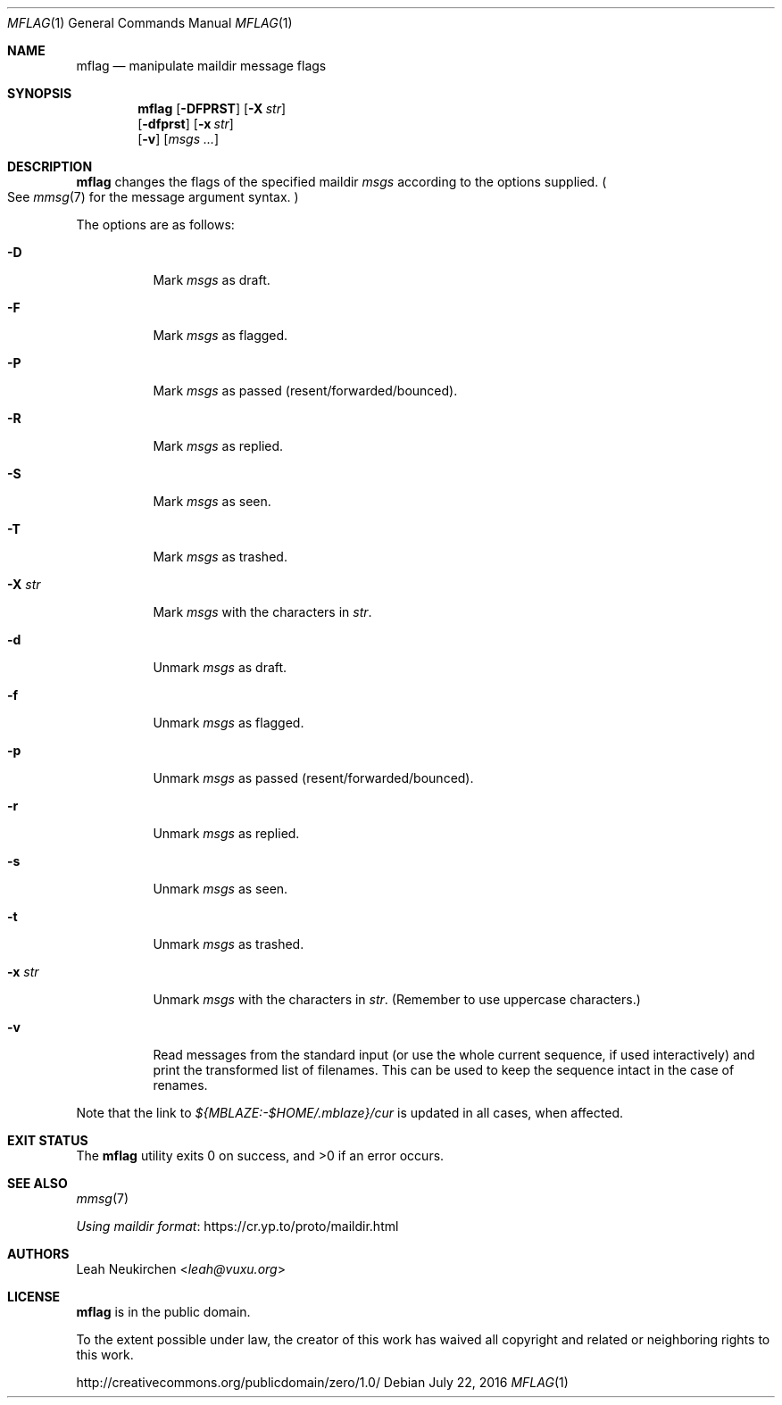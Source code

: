 .Dd July 22, 2016
.Dt MFLAG 1
.Os
.Sh NAME
.Nm mflag
.Nd manipulate maildir message flags
.Sh SYNOPSIS
.Nm
.Op Fl DFPRST
.Op Fl X Ar str
.br
.Op Fl dfprst
.Op Fl x Ar str
.br
.Op Fl v
.Op Ar msgs\ ...
.Sh DESCRIPTION
.Nm
changes the flags of the specified maildir
.Ar msgs
according to the options supplied.
.Po
See
.Xr mmsg 7
for the message argument syntax.
.Pc
.Pp
The options are as follows:
.Bl -tag -width Ds
.It Fl D
Mark
.Ar msgs
as draft.
.It Fl F
Mark
.Ar msgs
as flagged.
.It Fl P
Mark
.Ar msgs
as passed
.Pq resent/forwarded/bounced .
.It Fl R
Mark
.Ar msgs
as replied.
.It Fl S
Mark
.Ar msgs
as seen.
.It Fl T
Mark
.Ar msgs
as trashed.
.It Fl X Ar str
Mark
.Ar msgs
with the characters in
.Ar str .
.It Fl d
Unmark
.Ar msgs
as draft.
.It Fl f
Unmark
.Ar msgs
as flagged.
.It Fl p
Unmark
.Ar msgs
as passed
.Pq resent/forwarded/bounced .
.It Fl r
Unmark
.Ar msgs
as replied.
.It Fl s
Unmark
.Ar msgs
as seen.
.It Fl t
Unmark
.Ar msgs
as trashed.
.It Fl x Ar str
Unmark
.Ar msgs
with the characters in
.Ar str .
.Pq Remember to use uppercase characters.
.It Fl v
Read messages from the standard input
.Pq or use the whole current sequence, if used interactively
and print the transformed list of filenames.
This can be used to keep the sequence intact in the case of renames.
.El
.Pp
Note that the link to
.Pa ${MBLAZE:-$HOME/.mblaze}/cur
is updated in all cases, when affected.
.Sh EXIT STATUS
.Ex -std
.Sh SEE ALSO
.Xr mmsg 7
.Pp
.Lk https://cr.yp.to/proto/maildir.html "Using maildir format"
.Sh AUTHORS
.An Leah Neukirchen Aq Mt leah@vuxu.org
.Sh LICENSE
.Nm
is in the public domain.
.Pp
To the extent possible under law,
the creator of this work
has waived all copyright and related or
neighboring rights to this work.
.Pp
.Lk http://creativecommons.org/publicdomain/zero/1.0/
